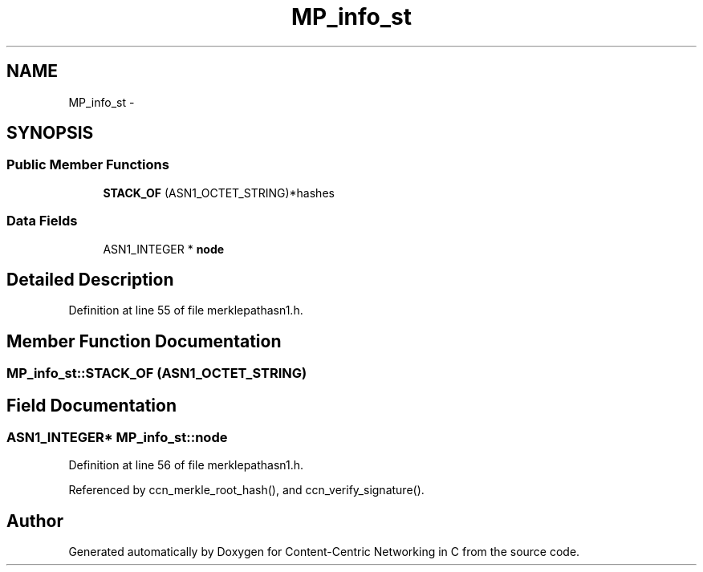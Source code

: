 .TH "MP_info_st" 3 "19 May 2013" "Version 0.7.2" "Content-Centric Networking in C" \" -*- nroff -*-
.ad l
.nh
.SH NAME
MP_info_st \- 
.SH SYNOPSIS
.br
.PP
.SS "Public Member Functions"

.in +1c
.ti -1c
.RI "\fBSTACK_OF\fP (ASN1_OCTET_STRING)*hashes"
.br
.in -1c
.SS "Data Fields"

.in +1c
.ti -1c
.RI "ASN1_INTEGER * \fBnode\fP"
.br
.in -1c
.SH "Detailed Description"
.PP 
Definition at line 55 of file merklepathasn1.h.
.SH "Member Function Documentation"
.PP 
.SS "MP_info_st::STACK_OF (ASN1_OCTET_STRING)"
.SH "Field Documentation"
.PP 
.SS "ASN1_INTEGER* \fBMP_info_st::node\fP"
.PP
Definition at line 56 of file merklepathasn1.h.
.PP
Referenced by ccn_merkle_root_hash(), and ccn_verify_signature().

.SH "Author"
.PP 
Generated automatically by Doxygen for Content-Centric Networking in C from the source code.
